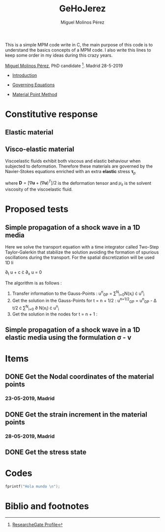 #+TITLE: GeHoJerez
#+AUTHOR: Miguel Molinos Pérez
#+EMAIL: m.molinos AT outlook DOT com

This is a simple MPM code write in C, the main purpose of this code is to understand the basics concepts of a MPM code. 
I also write this lines to keep some order in my ideas during this crazy years. 

[[mailto:m.molinos@outlook.es][Miguel Molinos Pérez]], PhD candidate [fn:1]. Madrid 28-5-2019


- [[file:Introduction/Introduction.org][Introduction]]

- [[file:Governing_Equations/Governing_Equations.org][Governing Equations]]

- [[file:Material_Point_Method/Material_Point_Method.org][Material Point Method ]] 

  
* Constitutive response
  
** Elastic material 
\begin{equation}
\sigma = 2G\epsilon + \lambda tr(\epsilon) I
\end{equation}

** Visco-elastic material   
   
Viscoelastic fluids exhibit both viscous and elastic behaviour when
subjected to deformation. Therefore these materials are governed by
the Navier-Stokes equations enriched with an extra *elastic* stress
$\mathbf{\tau}_p$
\begin{equation}
\rho\left[\partial_t\mathbf{u}+\nabla\cdot(\mathbf{u}\otimes\mathbf{u})\right] = 
- \nabla p + \nabla\cdot(2\mu_s\mathbf{D}) + \nabla\cdot\mathbf{\tau}_p
+ \rho\mathbf{a}
\end{equation}
where $\mathbf{D}=[\nabla\mathbf{u} + (\nabla\mathbf{u})^T]/2$ is the
deformation tensor and $\mu_s$ is the solvent viscosity of the
viscoelastic fluid.


* Proposed tests

** Simple propagation of a shock wave in a 1D media 

Here we solve the transport equation with a time integrator called Two-Step Taylor-Galerkin that stabilize the solution avoiding the formation of spurious oscillations during the transport. For the spatial discretization will be used 1D li

 \partial_{t} u + c \cdot \partial_{x} u = 0

The algorithm is as follows : 
1. Transfer information to the Gauss-Points :  u^{n}_{GP} = \sum^{N}_{i=0}N(x_i) \cdot u^{n}_{i}
2. Get the solution in the Gauss-Points for t = n + 1/2 : u^{n+1/2}_{GP} = u^{n}_{GP} - \Delta t/2 \cdot \sum^{N}_{i=0} \partial N(x_i) \cdot u^{n}_{i}
3. Get the solution in the nodes for t = n + 1 : 

** Simple propagation of a shock wave in a 1D elastic media using the formulation \sigma - v
   

* Items

** DONE Get the Nodal coordinates of the material points

*** 23-05-2019, Madrid
    
** DONE Get the strain increment in the material points

*** 28-05-2019, Madrid
** DONE Get the stress state
   

* Codes 

#+BEGIN_SRC C
fprintf("Hola mundo \n");
#+END_SRC 


* Biblio and footnotes
  
[fn:1] [[https://www.researchgate.net/profile/Miguel_Molinos_Perez][ResearcheGate Profile]]  

